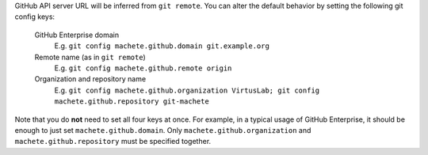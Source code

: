 GitHub API server URL will be inferred from ``git remote``.
You can alter the default behavior by setting the following git config keys:

    GitHub Enterprise domain
        E.g. ``git config machete.github.domain git.example.org``

    Remote name (as in ``git remote``)
        E.g. ``git config machete.github.remote origin``

    Organization and repository name
        E.g. ``git config machete.github.organization VirtusLab; git config machete.github.repository git-machete``

Note that you do **not** need to set all four keys at once.
For example, in a typical usage of GitHub Enterprise, it should be enough to just set ``machete.github.domain``.
Only ``machete.github.organization`` and ``machete.github.repository`` must be specified together.

..
    Text order in this file is relevant, if you want to change something, find each occurrence of ``.. include:: git-config-keys/github_access.rst``
    and if this occurrence has ``start-line`` or ``end-line`` options provided, make sure that after changes the output text stays the same.
